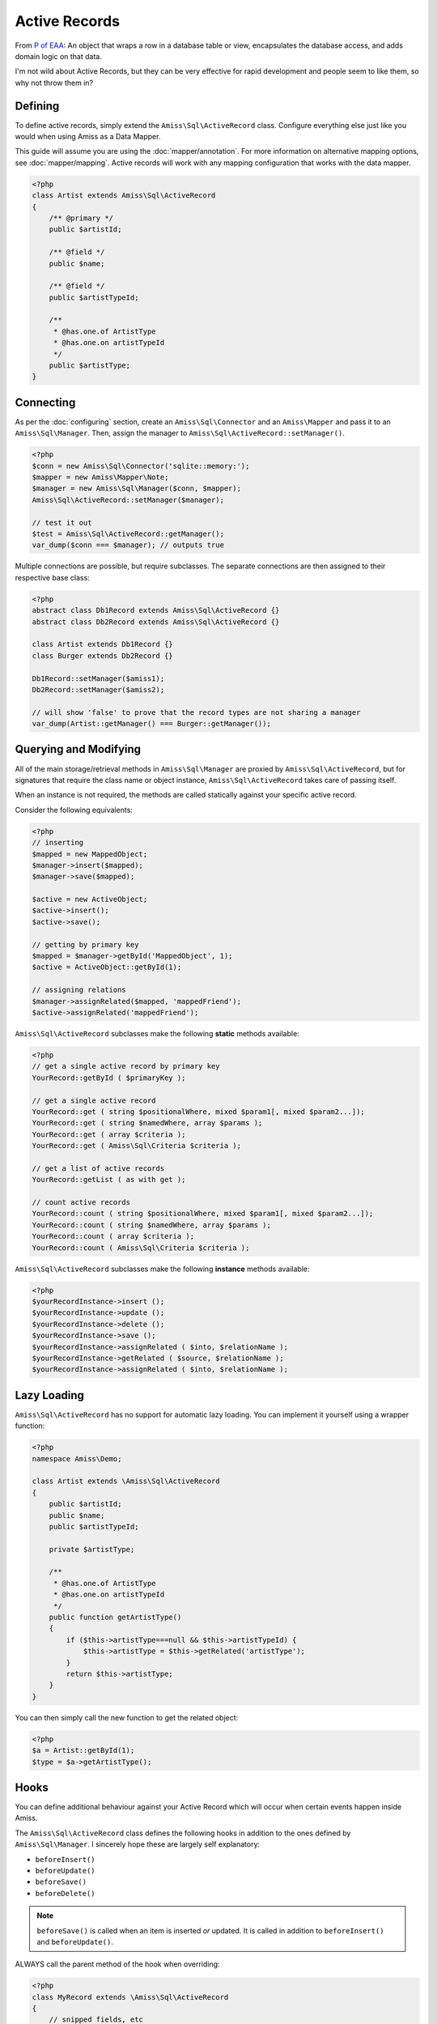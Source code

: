 Active Records
==============

From `P of EAA`_: An object that wraps a row in a database table or view, encapsulates the database
access, and adds domain logic on that data.

.. _`P of EAA`: http://martinfowler.com/eaaCatalog/activeRecord.html

I'm not wild about Active Records, but they can be very effective for rapid development and people
seem to like them, so why not throw them in?


Defining
--------

To define active records, simply extend the ``Amiss\Sql\ActiveRecord`` class. Configure everything
else just like you would when using Amiss as a Data Mapper.

This guide will assume you are using the :doc:`mapper/annotation`. For more information on
alternative mapping options, see :doc:`mapper/mapping`. Active records will work with any mapping
configuration that works with the data mapper.

.. code-block:: php

    <?php
    class Artist extends Amiss\Sql\ActiveRecord
    {
        /** @primary */
        public $artistId;

        /** @field */
        public $name;

        /** @field */
        public $artistTypeId;

        /** 
         * @has.one.of ArtistType
         * @has.one.on artistTypeId
         */
        public $artistType;
    }


Connecting
----------

As per the :doc:`configuring` section, create an ``Amiss\Sql\Connector`` and an ``Amiss\Mapper`` and
pass it to an ``Amiss\Sql\Manager``. Then, assign the manager to
``Amiss\Sql\ActiveRecord::setManager()``.

.. code-block:: php

    <?php
    $conn = new Amiss\Sql\Connector('sqlite::memory:');
    $mapper = new Amiss\Mapper\Note;
    $manager = new Amiss\Sql\Manager($conn, $mapper);
    Amiss\Sql\ActiveRecord::setManager($manager);
    
    // test it out
    $test = Amiss\Sql\ActiveRecord::getManager();
    var_dump($conn === $manager); // outputs true


Multiple connections are possible, but require subclasses. The separate connections are then
assigned to their respective base class:

.. code-block:: php

    <?php
    abstract class Db1Record extends Amiss\Sql\ActiveRecord {}
    abstract class Db2Record extends Amiss\Sql\ActiveRecord {}
    
    class Artist extends Db1Record {}
    class Burger extends Db2Record {}
    
    Db1Record::setManager($amiss1);
    Db2Record::setManager($amiss2);
    
    // will show 'false' to prove that the record types are not sharing a manager
    var_dump(Artist::getManager() === Burger::getManager());


Querying and Modifying
----------------------

All of the main storage/retrieval methods in ``Amiss\Sql\Manager`` are proxied by
``Amiss\Sql\ActiveRecord``, but for signatures that require the class name or object instance,
``Amiss\Sql\ActiveRecord`` takes care of passing itself.

When an instance is not required, the methods are called statically against your specific active
record.

Consider the following equivalents:

.. code-block:: php

    <?php
    // inserting
    $mapped = new MappedObject;
    $manager->insert($mapped);
    $manager->save($mapped);
    
    $active = new ActiveObject;
    $active->insert();
    $active->save();
    
    // getting by primary key
    $mapped = $manager->getById('MappedObject', 1);
    $active = ActiveObject::getById(1);

    // assigning relations
    $manager->assignRelated($mapped, 'mappedFriend');
    $active->assignRelated('mappedFriend');


``Amiss\Sql\ActiveRecord`` subclasses make the following **static** methods available:


.. code-block:: php

    <?php
    // get a single active record by primary key
    YourRecord::getById ( $primaryKey );

    // get a single active record
    YourRecord::get ( string $positionalWhere, mixed $param1[, mixed $param2...]);
    YourRecord::get ( string $namedWhere, array $params );
    YourRecord::get ( array $criteria );
    YourRecord::get ( Amiss\Sql\Criteria $criteria );

    // get a list of active records
    YourRecord::getList ( as with get );

    // count active records
    YourRecord::count ( string $positionalWhere, mixed $param1[, mixed $param2...]);
    YourRecord::count ( string $namedWhere, array $params );
    YourRecord::count ( array $criteria );
    YourRecord::count ( Amiss\Sql\Criteria $criteria );


``Amiss\Sql\ActiveRecord`` subclasses make the following **instance** methods available:

.. code-block:: php

    <?php
    $yourRecordInstance->insert ();
    $yourRecordInstance->update ();
    $yourRecordInstance->delete ();
    $yourRecordInstance->save ();
    $yourRecordInstance->assignRelated ( $into, $relationName );
    $yourRecordInstance->getRelated ( $source, $relationName );
    $yourRecordInstance->assignRelated ( $into, $relationName );


Lazy Loading
------------

``Amiss\Sql\ActiveRecord`` has no support for automatic lazy loading. You can implement it yourself 
using a wrapper function:

.. code-block:: php

    <?php
    namespace Amiss\Demo;
    
    class Artist extends \Amiss\Sql\ActiveRecord
    {
        public $artistId;
        public $name;
        public $artistTypeId;
        
        private $artistType;
        
        /**
         * @has.one.of ArtistType
         * @has.one.on artistTypeId
         */
        public function getArtistType()
        {
            if ($this->artistType===null && $this->artistTypeId) {
                $this->artistType = $this->getRelated('artistType');
            }
            return $this->artistType;
        }
    }
    

You can then simply call the new function to get the related object:

.. code-block:: php

    <?php
    $a = Artist::getById(1);
    $type = $a->getArtistType();


Hooks
-----

You can define additional behaviour against your Active Record which will occur when certain events
happen inside Amiss.

The ``Amiss\Sql\ActiveRecord`` class defines the following hooks in addition to the ones defined by
``Amiss\Sql\Manager``. I sincerely hope these are largely self explanatory:

* ``beforeInsert()``
* ``beforeUpdate()``
* ``beforeSave()``
* ``beforeDelete()``
    
.. note:: 

    ``beforeSave()`` is called when an item is inserted *or* updated. It is called in addition to 
    ``beforeInsert()`` and ``beforeUpdate()``.

ALWAYS call the parent method of the hook when overriding:

.. code-block:: php

    <?php
    class MyRecord extends \Amiss\Sql\ActiveRecord
    {
        // snipped fields, etc

        function beforeUpdate()
        {
            parent::beforeUpdate();
            // do your own stuff here
        }
    }

